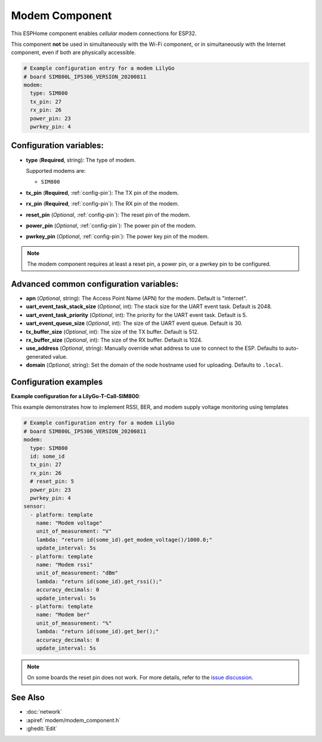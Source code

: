 Modem Component
===============

.. seo::
    :description: Instructions for setting up the Modem configuration for your ESP32 node in ESPHome.
    :image: modem.svg
    :keywords: Modem, ESP32

This ESPHome component enables *cellular* modem connections for ESP32.

This component **not** be used in simultaneously with the Wi-Fi component, or in simultaneously with the Internet component, even if both are physically accessible.

.. code-block:: yaml

    # Example configuration entry for a modem LilyGo
    # board SIM800L_IP5306_VERSION_20200811
    modem:
      type: SIM800
      tx_pin: 27
      rx_pin: 26
      power_pin: 23
      pwrkey_pin: 4

Configuration variables:
------------------------

- **type** (**Required**, string): The type of modem.

  Supported modems are:

  - ``SIM800``

- **tx_pin** (**Required**, :ref:`config-pin`): The TX pin of the modem.
- **rx_pin** (**Required**, :ref:`config-pin`): The RX pin of the modem.
- **reset_pin** (*Optional*, :ref:`config-pin`): The reset pin of the modem.
- **power_pin** (*Optional*, :ref:`config-pin`): The power pin of the modem.
- **pwrkey_pin** (*Optional*, :ref:`config-pin`): The power key pin of the modem.

.. note::

    The modem component requires at least a reset pin, a power pin, or a pwrkey pin to be configured.

Advanced common configuration variables:
------------------------

- **apn** (*Optional*, string): The Access Point Name (APN) for the modem. Default is "internet".
- **uart_event_task_stack_size** (*Optional*, int): The stack size for the UART event task. Default is 2048.
- **uart_event_task_priority** (*Optional*, int): The priority for the UART event task. Default is 5.
- **uart_event_queue_size** (*Optional*, int): The size of the UART event queue. Default is 30.
- **tx_buffer_size** (*Optional*, int): The size of the TX buffer. Default is 512.
- **rx_buffer_size** (*Optional*, int): The size of the RX buffer. Default is 1024.
- **use_address** (*Optional*, string): Manually override what address to use to connect to the ESP. Defaults to auto-generated value.
- **domain** (*Optional*, string): Set the domain of the node hostname used for uploading. Defaults to ``.local``.

Configuration examples
------------------------

**Example configuration for a LilyGo-T-Call-SIM800**:

This example demonstrates how to implement RSSI, BER, and modem supply voltage monitoring using templates

.. code-block:: yaml

    # Example configuration entry for a modem LilyGo
    # board SIM800L_IP5306_VERSION_20200811
    modem:
      type: SIM800  
      id: some_id
      tx_pin: 27
      rx_pin: 26
      # reset_pin: 5
      power_pin: 23
      pwrkey_pin: 4
    sensor:
      - platform: template
        name: "Modem voltage"
        unit_of_measurement: "V"
        lambda: "return id(some_id).get_modem_voltage()/1000.0;"
        update_interval: 5s
      - platform: template
        name: "Modem rssi"
        unit_of_measurement: "dBm"
        lambda: "return id(some_id).get_rssi();"
        accuracy_decimals: 0
        update_interval: 5s
      - platform: template
        name: "Modem ber"
        unit_of_measurement: "%"
        lambda: "return id(some_id).get_ber();"
        accuracy_decimals: 0
        update_interval: 5s

.. note::

    On some boards the reset pin does not work. For more details, refer to the `issue discussion <https://github.com/xinyuan-lilygo/lilygo-t-call-sim800/issues/238>`_.

See Also
--------

- :doc:`network`
- :apiref:`modem/modem_component.h`
- :ghedit:`Edit`
